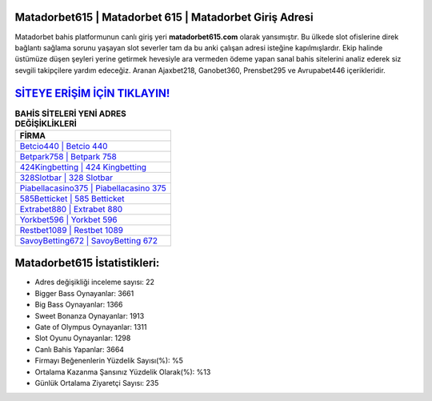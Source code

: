 ﻿Matadorbet615 | Matadorbet 615 | Matadorbet Giriş Adresi
===================================

.. image:: images/matadorbet-giris.jpg
   :width: 600
   
Matadorbet bahis platformunun canlı giriş yeri **matadorbet615.com** olarak yansımıştır. Bu ülkede slot ofislerine direk bağlantı sağlama sorunu yaşayan slot severler tam da bu anki çalışan adresi isteğine kapılmışlardır. Ekip halinde üstümüze düşen şeyleri yerine getirmek hevesiyle ara vermeden ödeme yapan sanal bahis sitelerini analiz ederek siz sevgili takipçilere yardım edeceğiz. Aranan Ajaxbet218, Ganobet360, Prensbet295 ve Avrupabet446 içerikleridir.

`SİTEYE ERİŞİM İÇİN TIKLAYIN! <https://cutt.ly/QwVVg2Vk>`_
==============

.. list-table:: **BAHİS SİTELERİ YENİ ADRES DEĞİŞİKLİKLERİ**
   :widths: 100
   :header-rows: 1

   * - FİRMA
   * - `Betcio440 | Betcio 440 <betcio440-betcio-440-betcio-giris-adresi.html>`_
   * - `Betpark758 | Betpark 758 <betpark758-betpark-758-betpark-giris-adresi.html>`_
   * - `424Kingbetting | 424 Kingbetting <424kingbetting-424-kingbetting-kingbetting-giris-adresi.html>`_	 
   * - `328Slotbar | 328 Slotbar <328slotbar-328-slotbar-slotbar-giris-adresi.html>`_	 
   * - `Piabellacasino375 | Piabellacasino 375 <piabellacasino375-piabellacasino-375-piabellacasino-giris-adresi.html>`_ 
   * - `585Betticket | 585 Betticket <585betticket-585-betticket-betticket-giris-adresi.html>`_
   * - `Extrabet880 | Extrabet 880 <extrabet880-extrabet-880-extrabet-giris-adresi.html>`_	 
   * - `Yorkbet596 | Yorkbet 596 <yorkbet596-yorkbet-596-yorkbet-giris-adresi.html>`_
   * - `Restbet1089 | Restbet 1089 <restbet1089-restbet-1089-restbet-giris-adresi.html>`_
   * - `SavoyBetting672 | SavoyBetting 672 <savoybetting672-savoybetting-672-savoybetting-giris-adresi.html>`_
	 
Matadorbet615 İstatistikleri:
===================================	 
* Adres değişikliği inceleme sayısı: 22
* Bigger Bass Oynayanlar: 3661
* Big Bass Oynayanlar: 1366
* Sweet Bonanza Oynayanlar: 1913
* Gate of Olympus Oynayanlar: 1311
* Slot Oyunu Oynayanlar: 1298
* Canlı Bahis Yapanlar: 3664
* Firmayı Beğenenlerin Yüzdelik Sayısı(%): %5
* Ortalama Kazanma Şansınız Yüzdelik Olarak(%): %13
* Günlük Ortalama Ziyaretçi Sayısı: 235
